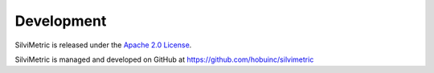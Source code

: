 .. _development:

================================================================================
Development
================================================================================


SilviMetric is released under the `Apache 2.0 License <https://www.apache.org/licenses/LICENSE-2.0>`__.

SilviMetric is managed and developed on GitHub at https://github.com/hobuinc/silvimetric
